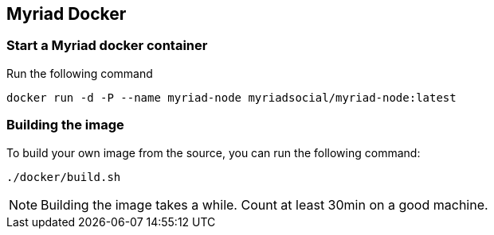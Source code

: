 
== Myriad Docker

=== Start a Myriad docker container

Run the following command

	docker run -d -P --name myriad-node myriadsocial/myriad-node:latest

=== Building the image

To build your own image from the source, you can run the following command:

	./docker/build.sh

NOTE: Building the image takes a while. Count at least 30min on a good machine.
